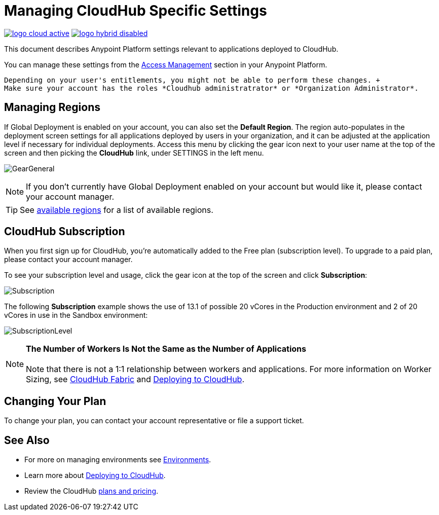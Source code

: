= Managing CloudHub Specific Settings
:keywords: anypoint platform, permissions, configuring, cloudhub

image:logo-cloud-active.png[link="/runtime-manager/deployment-strategies"]
image:logo-hybrid-disabled.png[link="/runtime-manager/deployment-strategies"]

This document describes Anypoint Platform settings relevant to applications deployed to CloudHub.

You can manage these settings from the link:/access-management/[Access Management] section in your Anypoint Platform.

[NOTE]
----
Depending on your user's entitlements, you might not be able to perform these changes. +
Make sure your account has the roles *Cloudhub administratrator* or *Organization Administrator*.
----

== Managing Regions

If Global Deployment is enabled on your account, you can also set the *Default Region*. The region auto-populates in the deployment screen settings for all applications deployed by users in your organization, and it can be adjusted at the application level if necessary for individual deployments. Access this menu by clicking the gear icon next to your user name at the top of the screen and then picking the *CloudHub* link, under SETTINGS in the left menu.

image:GearGeneral.png[GearGeneral]

[NOTE]
If you don't currently have Global Deployment enabled on your account but would like it, please contact your account manager.

[TIP]
See link:http://docs.aws.amazon.com/AWSEC2/latest/UserGuide/using-regions-availability-zones.html#concepts-available-regions[available regions] for a list of available regions.

== CloudHub Subscription

When you first sign up for CloudHub, you're automatically added to the Free plan (subscription level). To upgrade to a paid plan, please contact your account manager.

To see your subscription level and usage, click the gear icon at the top of the screen and click *Subscription*:

image:Subscription.png[Subscription]

The following *Subscription* example shows the use of 13.1 of possible 20 vCores in the Production environment and 2 of 20 vCores in use in the Sandbox environment: +

image:SubscriptionLevel.png[SubscriptionLevel]

[NOTE]
*The Number of Workers Is Not the Same as the Number of Applications* +
 +
Note that there is not a 1:1 relationship between workers and applications. For more information on Worker Sizing, see link:/runtime-manager/cloudhub-fabric[CloudHub Fabric] and link:/runtime-manager/deploying-to-cloudhub[Deploying to CloudHub].

== Changing Your Plan

To change your plan, you can contact your account representative or file a support ticket.

== See Also

* For more on managing environments see link:/access-management/environments[Environments].

* Learn more about link:/runtime-manager/deploying-to-cloudhub[Deploying to CloudHub].

* Review the CloudHub link:http://www.mulesoft.com/cloudhub/pricing[plans and pricing].
